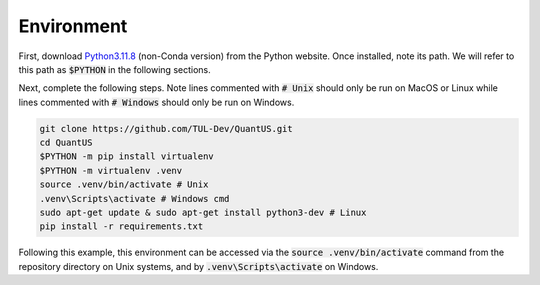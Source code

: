 ===========
Environment
===========

First, download `Python3.11.8`_ (non-Conda version) from the Python
website. Once installed, note its path. We will refer to this path as :code:`$PYTHON`
in the following sections.

Next, complete the following steps. Note lines commented with :code:`# Unix` should only be
run on MacOS or Linux while lines commented with :code:`# Windows` should only be run on Windows.

.. code-block:: shell

   git clone https://github.com/TUL-Dev/QuantUS.git
   cd QuantUS
   $PYTHON -m pip install virtualenv
   $PYTHON -m virtualenv .venv
   source .venv/bin/activate # Unix
   .venv\Scripts\activate # Windows cmd
   sudo apt-get update & sudo apt-get install python3-dev # Linux
   pip install -r requirements.txt


.. _Python3.11.8: https://www.python.org/downloads/release/python-3118/

Following this example, this environment can be accessed via the :code:`source .venv/bin/activate`
command from the repository directory on Unix systems, and by :code:`.venv\Scripts\activate` on Windows.
